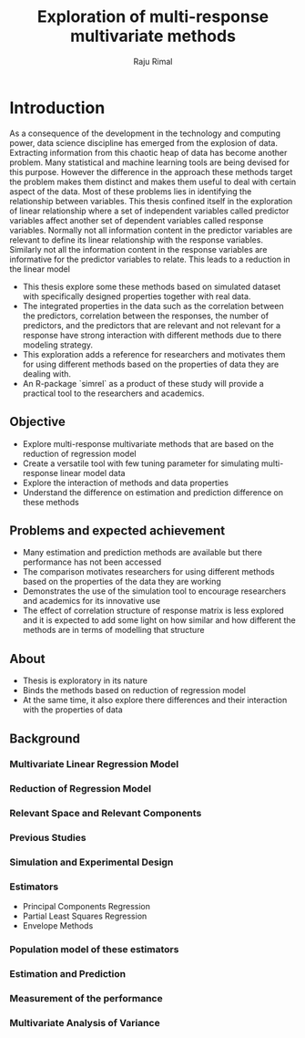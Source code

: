#+TITLE: Exploration of multi-response multivariate methods
#+AUTHOR: Raju Rimal
#+PROPERTY: header-args :exports both
#+PROPERTY: header-args:R :session *R*

* Introduction

As a consequence of the development in the technology and computing power, data science discipline has emerged from the explosion of data. Extracting information from this chaotic heap of data has become another problem. Many statistical and machine learning tools are being devised for this purpose. However the difference in the approach these methods target the problem makes them distinct and makes them useful to deal with certain aspect of the data. Most of these problems lies in identifying the relationship between variables. This thesis confined itself in the exploration of linear relationship where a set of independent variables called predictor variables affect another set of dependent variables called response variables. Normally not all information content in the predictor variables are relevant to define its linear relationship with the response variables. Similarly not all the information content in the response variables are informative for the predictor variables to relate. This leads to a reduction in the linear model

- This thesis explore some these methods based on simulated dataset with specifically designed properties together with real data.
- The integrated properties in the data such as the correlation between the predictors, correlation between the responses, the number of predictors, and the predictors that are relevant and not relevant for a response have strong interaction with different methods due to there modeling strategy.
- This exploration adds a reference for researchers and motivates them for using different methods based on the properties of data they are dealing with.
- An R-package `simrel` as a product of these study will provide a practical tool to the researchers and academics.

** Objective
- Explore multi-response multivariate methods that are based on the reduction of regression model
- Create a versatile tool with few tuning parameter for simulating multi-response linear model data
- Explore the interaction of methods and data properties
- Understand the difference on estimation and prediction difference on these methods

** Problems and expected achievement
- Many estimation and prediction methods are available but there performance has not been accessed
- The comparison motivates researchers for using different methods based on the properties of the data they are working
- Demonstrates the use of the simulation tool to encourage researchers and academics for its innovative use
- The effect of correlation structure of response matrix is less explored and it is expected to add some light on how similar and how different the methods are in terms of modelling that structure

** About
- Thesis is exploratory in its nature
- Binds the methods based on reduction of regression model
- At the same time, it also explore there differences and their interaction with the properties of data

** Background

*** Multivariate Linear Regression Model
*** Reduction of Regression Model
*** Relevant Space and Relevant Components
*** Previous Studies
*** Simulation and Experimental Design
*** Estimators
- Principal Components Regression
- Partial Least Squares Regression
- Envelope Methods

*** Population model of these estimators
*** Estimation and Prediction
*** Measurement of the performance
*** Multivariate Analysis of Variance
